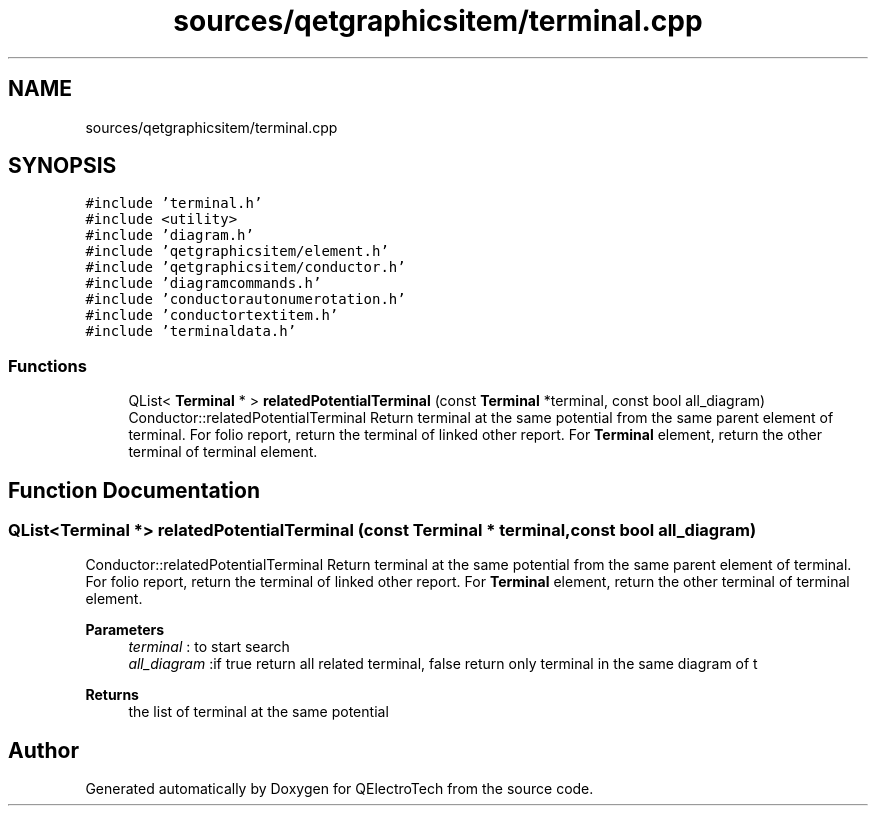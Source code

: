 .TH "sources/qetgraphicsitem/terminal.cpp" 3 "Thu Aug 27 2020" "Version 0.8-dev" "QElectroTech" \" -*- nroff -*-
.ad l
.nh
.SH NAME
sources/qetgraphicsitem/terminal.cpp
.SH SYNOPSIS
.br
.PP
\fC#include 'terminal\&.h'\fP
.br
\fC#include <utility>\fP
.br
\fC#include 'diagram\&.h'\fP
.br
\fC#include 'qetgraphicsitem/element\&.h'\fP
.br
\fC#include 'qetgraphicsitem/conductor\&.h'\fP
.br
\fC#include 'diagramcommands\&.h'\fP
.br
\fC#include 'conductorautonumerotation\&.h'\fP
.br
\fC#include 'conductortextitem\&.h'\fP
.br
\fC#include 'terminaldata\&.h'\fP
.br

.SS "Functions"

.in +1c
.ti -1c
.RI "QList< \fBTerminal\fP * > \fBrelatedPotentialTerminal\fP (const \fBTerminal\fP *terminal, const bool all_diagram)"
.br
.RI "Conductor::relatedPotentialTerminal Return terminal at the same potential from the same parent element of terminal\&. For folio report, return the terminal of linked other report\&. For \fBTerminal\fP element, return the other terminal of terminal element\&. "
.in -1c
.SH "Function Documentation"
.PP 
.SS "QList<\fBTerminal\fP *> relatedPotentialTerminal (const \fBTerminal\fP * terminal, const bool all_diagram)"

.PP
Conductor::relatedPotentialTerminal Return terminal at the same potential from the same parent element of terminal\&. For folio report, return the terminal of linked other report\&. For \fBTerminal\fP element, return the other terminal of terminal element\&. 
.PP
\fBParameters\fP
.RS 4
\fIterminal\fP : to start search 
.br
\fIall_diagram\fP :if true return all related terminal, false return only terminal in the same diagram of t 
.RE
.PP
\fBReturns\fP
.RS 4
the list of terminal at the same potential 
.RE
.PP

.SH "Author"
.PP 
Generated automatically by Doxygen for QElectroTech from the source code\&.
